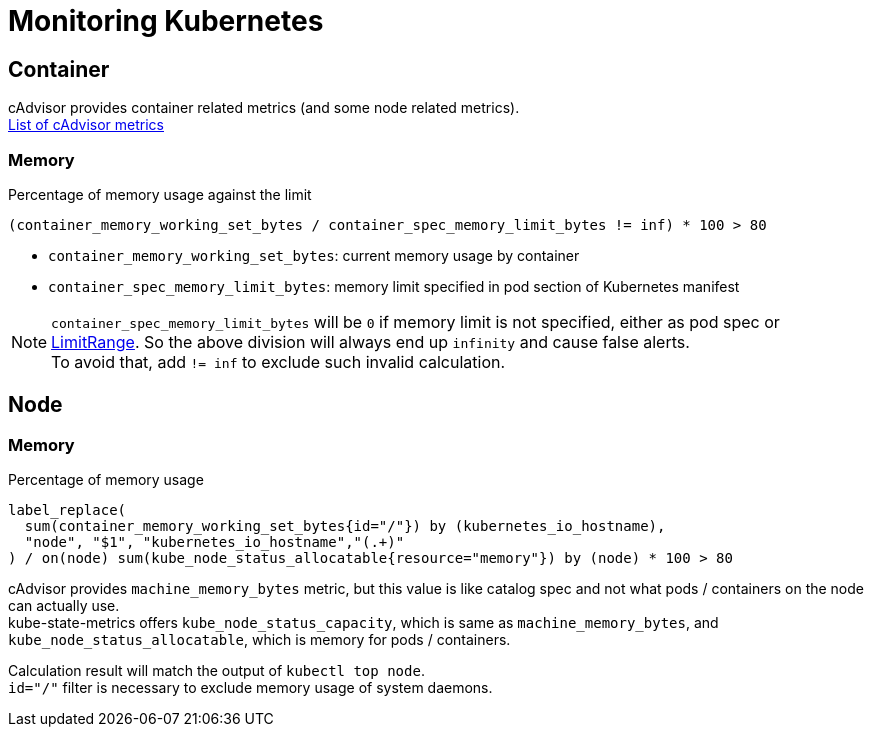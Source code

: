 = Monitoring Kubernetes

== Container
cAdvisor provides container related metrics (and some node related metrics). +
link:https://github.com/google/cadvisor/blob/master/docs/storage/prometheus.md[List of cAdvisor metrics]

=== Memory

Percentage of memory usage against the limit::
[source,promql]
----
(container_memory_working_set_bytes / container_spec_memory_limit_bytes != inf) * 100 > 80
----
* `container_memory_working_set_bytes`: current memory usage by container
* `container_spec_memory_limit_bytes`: memory limit specified in pod section of Kubernetes manifest

NOTE: `container_spec_memory_limit_bytes` will be `0` if memory limit is
not specified, either as pod spec or link:https://kubernetes.io/docs/concepts/policy/limit-range/[LimitRange].
So the above division will always end up `infinity` and cause false alerts. +
To avoid that, add `!= inf` to exclude such invalid calculation.

== Node

=== Memory

Percentage of memory usage::
[source,promql]
----
label_replace(
  sum(container_memory_working_set_bytes{id="/"}) by (kubernetes_io_hostname),
  "node", "$1", "kubernetes_io_hostname","(.+)"
) / on(node) sum(kube_node_status_allocatable{resource="memory"}) by (node) * 100 > 80
----
cAdvisor provides `machine_memory_bytes` metric, but this value is like catalog
spec and not what pods / containers on the node can actually use. +
kube-state-metrics offers `kube_node_status_capacity`, which is same as
`machine_memory_bytes`, and `kube_node_status_allocatable`, which is memory for pods / containers.

Calculation result will match the output of `kubectl top node`. +
`id="/"` filter is necessary to exclude memory usage of system daemons.
